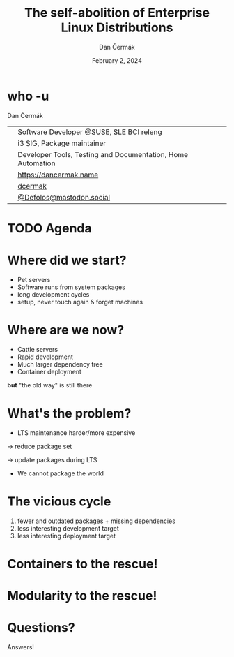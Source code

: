# -*- org-confirm-babel-evaluate: nil; -*-
#+AUTHOR: Dan Čermák
#+DATE: February 2, 2024
#+EMAIL: dcermak@suse.com
#+TITLE: The self-abolition of Enterprise Linux Distributions

#+REVEAL_ROOT: ./node_modules/reveal.js/
#+REVEAL_THEME: simple
#+REVEAL_PLUGINS: (highlight notes history)
#+OPTIONS: toc:nil
#+REVEAL_DEFAULT_FRAG_STYLE: appear
#+REVEAL_INIT_OPTIONS: transition: 'none', hash: true
#+OPTIONS: num:nil toc:nil center:nil reveal_title_slide:nil
#+REVEAL_EXTRA_CSS: ./node_modules/@fortawesome/fontawesome-free/css/all.min.css
#+REVEAL_EXTRA_CSS: ./custom-style.css
#+REVEAL_HIGHLIGHT_CSS: ./node_modules/reveal.js/plugin/highlight/zenburn.css

#+REVEAL_TITLE_SLIDE: <h2 class="title">%t</h2>
#+REVEAL_TITLE_SLIDE: <p class="subtitle" style="color: Gray;">%s</p>
#+REVEAL_TITLE_SLIDE: <p class="author">%a</p>
#+REVEAL_TITLE_SLIDE: <div style="float:left"><a href="https://connect.centos.org/" target="_blank"><img src="./media/Centos-logo-2022.svg" height="50px" style="margin-bottom:-12px"/> Connect 2024</a></div>
#+REVEAL_TITLE_SLIDE: <div style="float:right;font-size:35px;"><p xmlns:dct="http://purl.org/dc/terms/" xmlns:cc="http://creativecommons.org/ns#"><a href="https://creativecommons.org/licenses/by/4.0" target="_blank" rel="license noopener noreferrer" style="display:inline-block;">
#+REVEAL_TITLE_SLIDE: CC BY 4.0 <i class="fab fa-creative-commons"></i> <i class="fab fa-creative-commons-by"></i></a></p></div>

* who -u

Dan Čermák

@@html: <div style="float:center">@@
@@html: <table class="who-table">@@
@@html: <tr><td><i class="fab fa-suse"></i></td><td> Software Developer @SUSE, SLE BCI releng</td></tr>@@
@@html: <tr><td><i class="fab fa-fedora"></i></td><td> i3 SIG, Package maintainer</td></tr>@@
@@html: <tr><td><i class="far fa-heart"></i></td><td> Developer Tools, Testing and Documentation, Home Automation</td></tr>@@
@@html: <tr></tr>@@
@@html: <tr></tr>@@
@@html: <tr><td><i class="fa-solid fa-globe"></i></td><td> <a href="https://dancermak.name/">https://dancermak.name</a></td></tr>@@
@@html: <tr><td><i class="fab fa-github"></i></td><td> <a href="https://github.com/dcermak/">dcermak</a></td></tr>@@
@@html: <tr><td><i class="fab fa-mastodon"></i></td><td> <a href="https://mastodon.social/@Defolos">@Defolos@mastodon.social</a></td></tr>@@
@@html: </table>@@
@@html: </div>@@


* TODO Agenda

* Where did we start?

#+ATTR_REVEAL: :frag (appear)
- Pet servers
- Software runs from system packages
- long development cycles
- setup, never touch again & forget machines


* Where are we now?

#+ATTR_REVEAL: :frag (appear appear appear appear) :frag_idx (1 2 3 4)
- Cattle servers
- Rapid development
- Much larger dependency tree
- Container deployment

#+ATTR_REVEAL: :frag (appear) :frag_idx (5)
*but* "the old way" is still there


* What's the problem?

#+ATTR_REVEAL: :frag appear :frag_idx 1
- LTS maintenance harder/more expensive

#+ATTR_REVEAL: :frag appear :frag_idx 2
\rightarrow reduce package set

#+ATTR_REVEAL: :frag appear :frag_idx 3
\rightarrow update packages during LTS

#+ATTR_REVEAL: :frag appear :frag_idx 4
- We cannot package the world

* The vicious cycle

#+ATTR_REVEAL: :frag (appear)
1. fewer and outdated packages + missing dependencies
2. less interesting development target
3. less interesting deployment target


* Containers to the rescue!


* Modularity to the rescue!

@@html:<img src="./media/lego-distro.svg"/>@@

* Questions?

#+ATTR_REVEAL: :frag (appear)
Answers!
